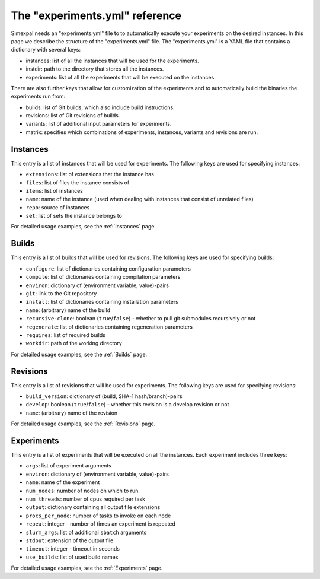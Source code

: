 The "experiments.yml" reference
===============================

Simexpal needs an "experiments.yml" file to to automatically execute your experiments
on the desired instances. In this page we describe the structure of the "experiments.yml"
file. The "experiments.yml" is a YAML file that contains a dictionary with several keys:

- instances: list of all the instances that will be used for the experiments.
- instdir: path to the directory that stores all the instances.
- experiments: list of all the experiments that will be executed on the instances.

There are also further keys that allow for customization of the experiments and to
automatically build the binaries the experiments run from:

- builds: list of Git builds, which also include build instructions.
- revisions: list of Git revisions of builds.
- variants: list of additional input parameters for experiments.
- matrix: specifies which combinations of experiments, instances, variants and revisions are run.

Instances
---------
This entry is a list of instances that will be used for experiments. The following keys are
used for specifying instances:

- ``extensions``: list of extensions that the instance has
- ``files``: list of files the instance consists of
- ``items``: list of instances
- ``name``: name of the instance (used when dealing with instances that consist of unrelated files)
- ``repo``: source of instances
- ``set``: list of sets the instance belongs to

For detailed usage examples, see the :ref:`Instances` page.

Builds
------
This entry is a list of builds that will be used for revisions. The following keys are
used for specifying builds:

- ``configure``: list of dictionaries containing configuration parameters
- ``compile``: list of dictionaries containing compilation parameters
- ``environ``: dictionary of (environment variable, value)-pairs
- ``git``: link to the Git repository
- ``install``: list of dictionaries containing installation parameters
- ``name``: (arbitrary) name of the build
- ``recursive-clone``: boolean (``true``/``false``) - whether to pull git submodules recursively or not
- ``regenerate``: list of dictionaries containing regeneration parameters
- ``requires``: list of required builds
- ``workdir``: path of the working directory

For detailed usage examples, see the :ref:`Builds` page.

Revisions
---------
This entry is a list of revisions that will be used for experiments. The following keys are
used for specifying revisions:

- ``build_version``: dictionary of (build, SHA-1 hash/branch)-pairs
- ``develop``: boolean (``true``/``false``) - whether this revision is a develop revision or not
- ``name``: (arbitrary) name of the revision

For detailed usage examples, see the :ref:`Revisions` page.

Experiments
-----------
This entry is a list of experiments that will be executed on all the instances.
Each experiment includes three keys:


- ``args``: list of experiment arguments
- ``environ``: dictionary of (environment variable, value)-pairs
- ``name``: name of the experiment
- ``num_nodes``: number of nodes on which to run
- ``num_threads``: number of cpus required per task
- ``output``: dictionary containing all output file extensions
- ``procs_per_node``: number of tasks to invoke on each node
- ``repeat``: integer - number of times an experiment is repeated
- ``slurm_args``: list of additional ``sbatch`` arguments
- ``stdout``: extension of the output file
- ``timeout``: integer - timeout in seconds
- ``use_builds``: list of used build names

For detailed usage examples, see the :ref:`Experiments` page.
